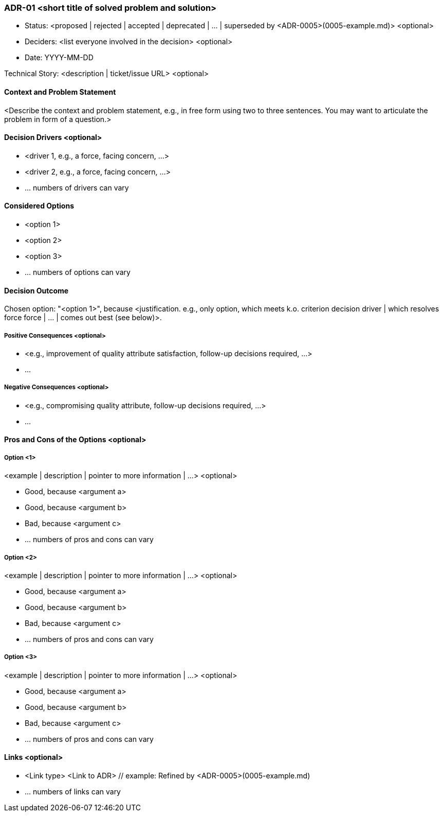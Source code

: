 === ADR-01 <short title of solved problem and solution>

* Status: <proposed | rejected | accepted | deprecated | … | superseded by <ADR-0005>(0005-example.md)> <optional> 
* Deciders: <list everyone involved in the decision> <optional> 
* Date: YYYY-MM-DD

Technical Story: <description | ticket/issue URL> <optional> 

==== Context and Problem Statement

<Describe the context and problem statement, e.g., in free form using two to three sentences. You may want to articulate the problem in form of a question.>

==== Decision Drivers <optional> 

* <driver 1, e.g., a force, facing concern, …>
* <driver 2, e.g., a force, facing concern, …>
* … numbers of drivers can vary 

==== Considered Options

* <option 1>
* <option 2>
* <option 3>
* … numbers of options can vary 

==== Decision Outcome

Chosen option: "<option 1>", because <justification. e.g., only option, which meets k.o. criterion decision driver | which resolves force force | … | comes out best (see below)>.

===== Positive Consequences <optional> 

* <e.g., improvement of quality attribute satisfaction, follow-up decisions required, …>
* …

===== Negative Consequences <optional> 

* <e.g., compromising quality attribute, follow-up decisions required, …>
* …

==== Pros and Cons of the Options <optional> 

===== Option <1>

<example | description | pointer to more information | …> <optional> 

* Good, because <argument a>
* Good, because <argument b>
* Bad, because <argument c>
* … numbers of pros and cons can vary 

===== Option <2>

<example | description | pointer to more information | …> <optional>

* Good, because <argument a>
* Good, because <argument b>
* Bad, because <argument c>
* … numbers of pros and cons can vary 

===== Option <3>

<example | description | pointer to more information | …> <optional> 

* Good, because <argument a>
* Good, because <argument b>
* Bad, because <argument c>
* … numbers of pros and cons can vary

==== Links <optional>

* <Link type> <Link to ADR> // example: Refined by <ADR-0005>(0005-example.md)
* … numbers of links can vary
